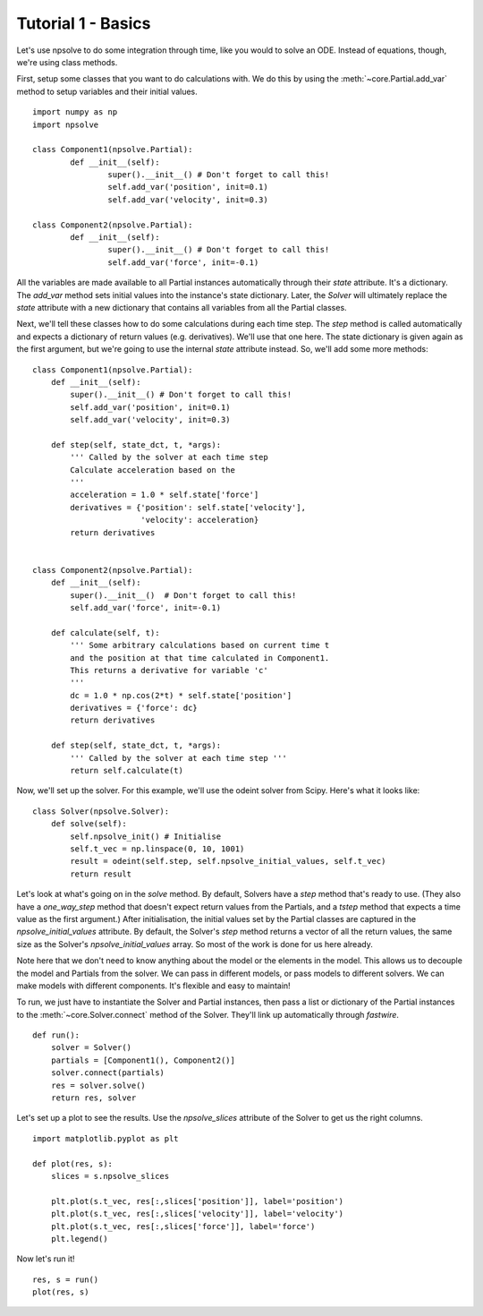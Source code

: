 Tutorial 1 - Basics
===================

Let's use npsolve to do some integration through time, like you would to
solve an ODE. Instead of equations, though, we're using class methods.


First, setup some classes that you want to do calculations with. We do this by
using the :meth:`~core.Partial.add_var` method to setup variables and
their initial values.

::

	import numpy as np
	import npsolve

	class Component1(npsolve.Partial):
		def __init__(self):
			super().__init__() # Don't forget to call this!
			self.add_var('position', init=0.1)
			self.add_var('velocity', init=0.3)
		
	class Component2(npsolve.Partial):
		def __init__(self):
			super().__init__() # Don't forget to call this!
			self.add_var('force', init=-0.1)


All the variables are made available to all Partial instances automatically
through their `state` attribute. It's a dictionary. The `add_var` method 
sets initial values into the instance's state dictionary. Later, the `Solver`
will ultimately replace the `state` attribute with a new dictionary that
contains all variables from all the Partial classes.

Next, we'll tell these classes how to do some calculations during each time
step. The `step` method is called automatically and expects a dictionary of
return values (e.g. derivatives). We'll use that one here. The state
dictionary is given again as the first argument, but we're going to use the
internal `state` attribute instead. So, we'll add some more methods:

::

    class Component1(npsolve.Partial):
        def __init__(self):
            super().__init__() # Don't forget to call this!
            self.add_var('position', init=0.1)
            self.add_var('velocity', init=0.3)
        
        def step(self, state_dct, t, *args):
            ''' Called by the solver at each time step 
            Calculate acceleration based on the 
            '''
            acceleration = 1.0 * self.state['force']
            derivatives = {'position': self.state['velocity'],
                           'velocity': acceleration}
            return derivatives
    
    
    class Component2(npsolve.Partial):
        def __init__(self):
            super().__init__()  # Don't forget to call this!
            self.add_var('force', init=-0.1)
    
        def calculate(self, t):
            ''' Some arbitrary calculations based on current time t
            and the position at that time calculated in Component1.
            This returns a derivative for variable 'c'
            '''
            dc = 1.0 * np.cos(2*t) * self.state['position']
            derivatives = {'force': dc}
            return derivatives
        
        def step(self, state_dct, t, *args):
            ''' Called by the solver at each time step '''
            return self.calculate(t)
        

Now, we'll set up the solver. For this example, we'll use the odeint solver
from Scipy. Here's what it looks like:


::

    class Solver(npsolve.Solver):
        def solve(self):
            self.npsolve_init() # Initialise
            self.t_vec = np.linspace(0, 10, 1001)
            result = odeint(self.step, self.npsolve_initial_values, self.t_vec)
            return result


Let's look at what's going on in the `solve` method. By default, Solvers
have a `step` method that's ready to use. (They also have a `one_way_step`
method that doesn't expect return values from the Partials, and a `tstep` 
method that expects a time value as the first argument.) After initialisation,
the initial values set by the Partial classes are captured in the
`npsolve_initial_values` attribute. By default, the Solver's `step` method
returns a vector of all the return values, the same size as the Solver's
`npsolve_initial_values` array. So most of the work is done for us here
already. 

Note here that we don't need to know anything about the model or
the elements in the model. This allows us to decouple the model and Partials
from the solver. We can pass in different models, or pass models to different
solvers. We can make models with different components. It's flexible and easy
to maintain!

To run, we just have to instantiate the Solver and Partial instances,
then pass a list or dictionary of the Partial instances to the 
:meth:`~core.Solver.connect` method of the Solver. They'll link up
automatically through *fastwire*.

::
    
    def run():
        solver = Solver()
        partials = [Component1(), Component2()]
        solver.connect(partials)
        res = solver.solve()
        return res, solver


Let's set up a plot to see the results. Use the `npsolve_slices` attribute
of the Solver to get us the right columns.

::

    import matplotlib.pyplot as plt

    def plot(res, s):
        slices = s.npsolve_slices
        
        plt.plot(s.t_vec, res[:,slices['position']], label='position')
        plt.plot(s.t_vec, res[:,slices['velocity']], label='velocity')
        plt.plot(s.t_vec, res[:,slices['force']], label='force')
        plt.legend()


Now let's run it!

::

    res, s = run()
    plot(res, s)

.. image:: ../../examples/tutorial_1.png
    :width: 600
